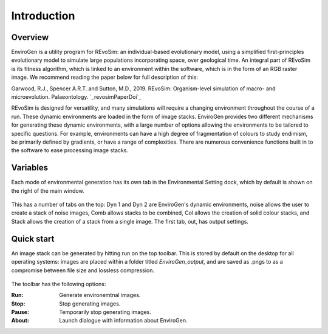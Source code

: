 .. _introduction:

.. _revosimPaperDoi: https://doi.org/10.1111/pala.12420

Introduction
============

Overview
--------

EnviroGen is a utility program for REvoSim: an individual-based evolutionary model, using a simplified first-principles evolutionary model to simulate large populations incorporating space, over geological time. An integral part of REvoSim is its fitness algorithm, which is linked to an environment within the software, which is in the form of an RGB raster image. We recommend reading the paper below for full description of this:

Garwood, R.J., Spencer A.R.T. and Sutton, M.D., 2019. REvoSim: Organism-level simulation of macro- and microevolution. Palaeontology. `_revosimPaperDoi`_

REvoSim is designed for versatility, and many simulations will require a changing environment throughout the course of a run. These dynamic environments are loaded in the form of image stacks. EnviroGen provides two different mechanisms for generating these dynamic environments, with a large number of options allowing the environments to be tailored to specific questions. For example, environments can have a high degree of fragmentation of colours to study endimism, be primarily defined by gradients, or have a range of complexities. There are numerous convenience functions built in to the software to ease processing image stacks.

Variables
---------

Each mode of environmental generation has its own tab in the Environmental Setting dock, which by default is shown on the right of the main window.

.. figure:: _static/envirogen_window.png
    :align: center

This has a number of tabs on the top: Dyn 1 and Dyn 2 are EnviroGen's dynamic environments, noise allows the user to create a stack of noise images, Comb allows stacks to be combined, Col allows the creation of solid colour stacks, and Stack allows the creation of a stack from a single image. The first tab, out, has output settings.

Quick start
-----------

An image stack can be generated by hitting run on the top toolbar. This is stored by default on the desktop for all operating systems: images are placed within a folder titled *EnviroGen_output*, and are saved as .pngs to as a compromise between file size and lossless compression.

.. figure:: _static/toolbar.png
    :align: center

The toolbar has the following options:

:Run: Generate environemtnal images.
:Stop: Stop generating images.
:Pause: Temporarily stop generating images.
:About: Launch dialogue with information about EnviroGen.
